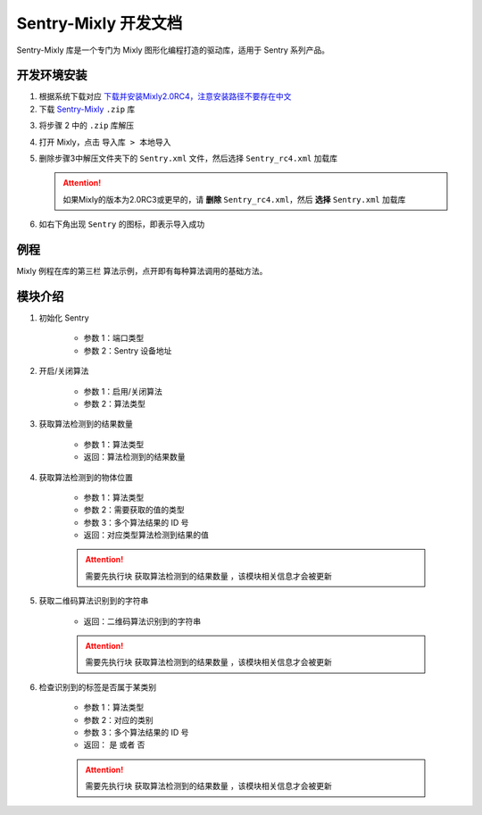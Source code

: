 .. _chapter_mixly_index:

Sentry-Mixly 开发文档
=====================

Sentry-Mixly 库是一个专门为 Mixly 图形化编程打造的驱动库，适用于 Sentry 系列产品。

开发环境安装
------------

1. 根据系统下载对应 `下载并安装Mixly2.0RC4，注意安装路径不要存在中文 <https://pan.baidu.com/s/1Ur39pkhnL8yznRqGbX2tkA?pwd=1022>`_
2. 下载 `Sentry-Mixly <https://github.com/AITosee/Sentry-Mixly/releases/tag/v1.4.3>`_ ``.zip`` 库

..    .. attention::

..        Sentry-Mixly-V1 下载链接：https://github.com/AITosee/Sentry-Mixly/releases/tag/v1.4.3

3. 将步骤 2 中的 ``.zip`` 库解压
4. 打开 Mixly，点击 ``导入库 > 本地导入``
5. 删除步骤3中解压文件夹下的 ``Sentry.xml`` 文件，然后选择 ``Sentry_rc4.xml`` 加载库

   .. attention::

       如果Mixly的版本为2.0RC3或更早的，请 **删除** ``Sentry_rc4.xml``，然后 **选择** ``Sentry.xml`` 加载库

6. 如右下角出现 ``Sentry`` 的图标，即表示导入成功

例程
----

Mixly 例程在库的第三栏 ``算法示例``，点开即有每种算法调用的基础方法。

.. image:: images/mixly_sentry_examples.png

模块介绍
--------

1. 初始化 Sentry

    .. image:: images/mixly_sentry_init.png

    - 参数 1：端口类型
    - 参数 2：Sentry 设备地址

2. 开启/关闭算法

    .. image:: images/mixly_sentry_vision_begin.png

    - 参数 1：启用/关闭算法
    - 参数 2：算法类型

3. 获取算法检测到的结果数量

    .. image:: images/mixy_sentry_get_status.png

    - 参数 1：算法类型
    - 返回：算法检测到的结果数量

4. 获取算法检测到的物体位置

    .. image:: images/mixly_sentry_get_value.png
    .. image:: images/mixly_sentry_color_get_value.png
    .. image:: images/mixly_sentry_qrcode_get_value.png.png

    - 参数 1：算法类型
    - 参数 2：需要获取的值的类型
    - 参数 3：多个算法结果的 ID 号
    - 返回：对应类型算法检测到结果的值

    .. attention::

        需要先执行块 ``获取算法检测到的结果数量`` ，该模块相关信息才会被更新

5. 获取二维码算法识别到的字符串

    .. image:: images/mixly_sentry_get_qrcode_string.png

    - 返回：二维码算法识别到的字符串

    .. attention::

        需要先执行块 ``获取算法检测到的结果数量`` ，该模块相关信息才会被更新

6. 检查识别到的标签是否属于某类别

    .. image:: images/mixly_sentry_check_label.png

    - 参数 1：算法类型
    - 参数 2：对应的类别
    - 参数 3：多个算法结果的 ID 号
    - 返回： ``是`` 或者 ``否``

    .. attention::

        需要先执行块 ``获取算法检测到的结果数量`` ，该模块相关信息才会被更新
